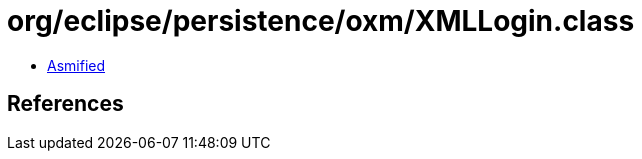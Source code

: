 = org/eclipse/persistence/oxm/XMLLogin.class

 - link:XMLLogin-asmified.java[Asmified]

== References

